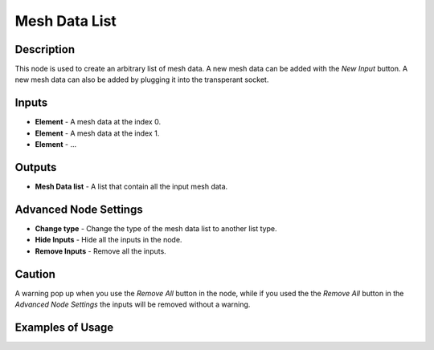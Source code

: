 Mesh Data List
==============

Description
-----------
This node is used to create an arbitrary list of mesh data. A new mesh data can be added with the *New Input* button. A new mesh data can also be added by plugging it into the transperant socket.

.. image:: images/mesh_data_list_node.png
   :width: 160pt

Inputs
------

- **Element** - A mesh data at the index 0.
- **Element** - A mesh data at the index 1.
- **Element** - ...

Outputs
-------
- **Mesh Data list** - A list that contain all the input mesh data.

Advanced Node Settings
----------------------

- **Change type** - Change the type of the mesh data list to another list type.
- **Hide Inputs** - Hide all the inputs in the node.
- **Remove Inputs** - Remove all the inputs.

Caution
-------
A warning pop up when you use the *Remove All* button in the node, while if you used the the *Remove All* button in the *Advanced Node Settings* the inputs will be removed without a warning.

Examples of Usage
-----------------

.. image:: gifs/join_mesh_data_list_node_example.gif
